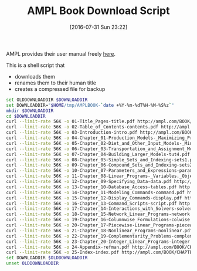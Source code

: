 #+DATE: [2016-07-31 Sun 23:22]
#+OPTIONS: toc:nil num:nil todo:nil pri:nil tags:nil ^:nil
#+CATEGORY: Article
#+TAGS: AMPL, Linear programming, Constraint Programming, Artificial Intelligence, Knowledge Engineering, Rules Engine
#+TITLE: AMPL Book Download Script

AMPL provides their user manual freely [[http://ampl.com/resources/the-ampl-book/chapter-downloads/][here]].

This is a shell script that
- downloads them
- renames them to their human title
- creates a compressed file for backup

#+NAME: B598E4A9-F7AF-4C46-92D1-D6B8FE03C0E6
#+BEGIN_SRC sh
set OLDDOWNLOADDIR $DOWNLOADDIR
set DOWNLOADDIR="$HOME/tmp/AMPLBOOK-`date +%Y-%m-%dT%H-%M-%S%z`"
mkdir $DOWNLOADDIR
cd $DOWNLOADDIR
curl --limit-rate 56K -o 01-Title_Pages-title.pdf http://ampl.com/BOOK/CHAPTERS/01-title.pdf
curl --limit-rate 56K -o 02-Table_of_Contents-contents.pdf http://ampl.com/BOOK/CHAPTERS/02-contents.pdf
curl --limit-rate 56K -o 03-Introduction-intro.pdf http://ampl.com/BOOK/CHAPTERS/03-intro.pdf
curl --limit-rate 56K -o 04-Chapter_01-Production_Models-_Maximizing_Profits-tut1.pdf http://ampl.com/BOOK/CHAPTERS/04-tut1.pdf
curl --limit-rate 56K -o 05-Chapter_02-Diet_and_Other_Input_Models-_Minimizing_Costs-tut2.pdf http://ampl.com/BOOK/CHAPTERS/05-tut2.pdf
curl --limit-rate 56K -o 06-Chapter_03-Transportation_and_Assignment_Models-tut3.pdf http://ampl.com/BOOK/CHAPTERS/06-tut3.pdf
curl --limit-rate 56K -o 07-Chapter_04-Building_Larger_Models-tut4.pdf http://ampl.com/BOOK/CHAPTERS/07-tut4.pdf
curl --limit-rate 56K -o 08-Chapter_05-Simple_Sets_and_Indexing-sets1.pdf http://ampl.com/BOOK/CHAPTERS/08-sets1.pdf
curl --limit-rate 56K -o 09-Chapter_06-Compound_Sets_and_Indexing-sets2.pdf http://ampl.com/BOOK/CHAPTERS/09-sets2.pdf
curl --limit-rate 56K -o 10-Chapter_07-Parameters_and_Expressions-params.pdf http://ampl.com/BOOK/CHAPTERS/10-params.pdf
curl --limit-rate 56K -o 11-Chapter_08-Linear_Programs-_Variables._Objectives_and_Constraints-linprog.pdf http://ampl.com/BOOK/CHAPTERS/11-linprog.pdf
curl --limit-rate 56K -o 12-Chapter_09-Specifying_Data-data.pdf http://ampl.com/BOOK/CHAPTERS/12-data.pdf
curl --limit-rate 56K -o 13-Chapter_10-Database_Access-tables.pdf http://ampl.com/BOOK/CHAPTERS/13-tables.pdf
curl --limit-rate 56K -o 14-Chapter_11-Modeling_Commands-command.pdf http://ampl.com/BOOK/CHAPTERS/14-command.pdf
curl --limit-rate 56K -o 15-Chapter_12-Display_Commands-display.pdf http://ampl.com/BOOK/CHAPTERS/15-display.pdf
curl --limit-rate 56K -o 16-Chapter_13-Command_Scripts-script.pdf http://ampl.com/BOOK/CHAPTERS/16-script.pdf
curl --limit-rate 56K -o 17-Chapter_14-Interactions_with_Solvers-solvers.pdf http://ampl.com/BOOK/CHAPTERS/17-solvers.pdf
curl --limit-rate 56K -o 18-Chapter_15-Network_Linear_Programs-network.pdf http://ampl.com/BOOK/CHAPTERS/18-network.pdf
curl --limit-rate 56K -o 19-Chapter_16-Columnwise_Formulations-colwise.pdf http://ampl.com/BOOK/CHAPTERS/19-colwise.pdf
curl --limit-rate 56K -o 20-Chapter_17-Piecewise-Linear_Programs-piecewise.pdf http://ampl.com/BOOK/CHAPTERS/20-piecewise.pdf
curl --limit-rate 56K -o 21-Chapter_18-Nonlinear_Programs-nonlinear.pdf http://ampl.com/BOOK/CHAPTERS/21-nonlinear.pdf
curl --limit-rate 56K -o 22-Chapter_19-Complementarity_Problems-complement.pdf http://ampl.com/BOOK/CHAPTERS/22-complement.pdf
curl --limit-rate 56K -o 23-Chapter_20-Integer_Linear_Programs-integer.pdf http://ampl.com/BOOK/CHAPTERS/23-integer.pdf
curl --limit-rate 56K -o 24-Appendix-refman.pdf http://ampl.com/BOOK/CHAPTERS/24-refman.pdf
curl --limit-rate 56K -o 25-Index-index.pdf http://ampl.com/BOOK/CHAPTERS/25-index.pdf
set DOWNLOADDIR $OLDDOWNLOADDIR
unset OLDDOWNLOADDIR
#+END_SRC
